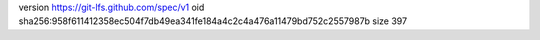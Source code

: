version https://git-lfs.github.com/spec/v1
oid sha256:958f611412358ec504f7db49ea341fe184a4c2c4a476a11479bd752c2557987b
size 397

